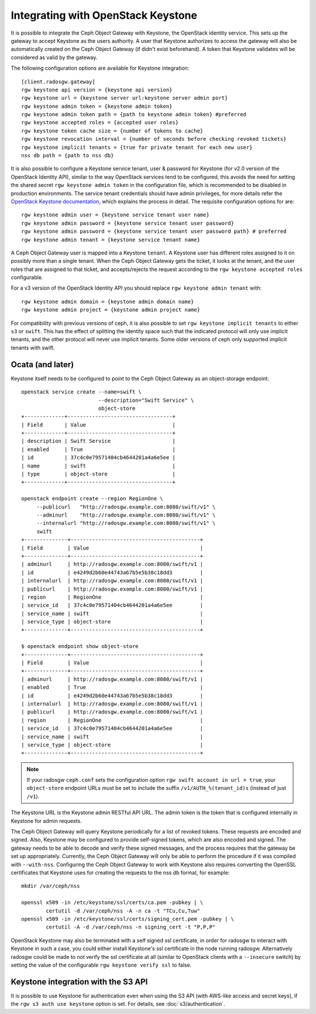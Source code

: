 =====================================
 Integrating with OpenStack Keystone
=====================================

It is possible to integrate the Ceph Object Gateway with Keystone, the OpenStack
identity service. This sets up the gateway to accept Keystone as the users
authority. A user that Keystone authorizes to access the gateway will also be
automatically created on the Ceph Object Gateway (if didn't exist beforehand). A
token that Keystone validates will be considered as valid by the gateway.

The following configuration options are available for Keystone integration::

	[client.radosgw.gateway]
	rgw keystone api version = {keystone api version}
	rgw keystone url = {keystone server url:keystone server admin port}
	rgw keystone admin token = {keystone admin token}
	rgw keystone admin token path = {path to keystone admin token} #preferred
	rgw keystone accepted roles = {accepted user roles}
	rgw keystone token cache size = {number of tokens to cache}
	rgw keystone revocation interval = {number of seconds before checking revoked tickets}
	rgw keystone implicit tenants = {true for private tenant for each new user}
	nss db path = {path to nss db}

It is also possible to configure a Keystone service tenant, user & password for
Keystone (for v2.0 version of the OpenStack Identity API), similar to the way
OpenStack services tend to be configured, this avoids the need for setting the
shared secret ``rgw keystone admin token`` in the configuration file, which is
recommended to be disabled in production environments. The service tenant
credentials should have admin privileges, for more details refer the `OpenStack
Keystone documentation`_, which explains the process in detail. The requisite
configuration options for are::

   rgw keystone admin user = {keystone service tenant user name}
   rgw keystone admin password = {keystone service tenant user password}
   rgw keystone admin password = {keystone service tenant user password path} # preferred
   rgw keystone admin tenant = {keystone service tenant name}


A Ceph Object Gateway user is mapped into a Keystone ``tenant``. A Keystone user
has different roles assigned to it on possibly more than a single tenant. When
the Ceph Object Gateway gets the ticket, it looks at the tenant, and the user
roles that are assigned to that ticket, and accepts/rejects the request
according to the ``rgw keystone accepted roles`` configurable.

For a v3 version of the OpenStack Identity API you should replace
``rgw keystone admin tenant`` with::

   rgw keystone admin domain = {keystone admin domain name}
   rgw keystone admin project = {keystone admin project name}

For compatibility with previous versions of ceph, it is also
possible to set ``rgw keystone implicit tenants`` to either
``s3`` or ``swift``.  This has the effect of splitting
the identity space such that the indicated protocol will
only use implicit tenants, and the other protocol will
never use implicit tenants.  Some older versions of ceph
only supported implicit tenants with swift.

Ocata (and later)
-----------------

Keystone itself needs to be configured to point to the Ceph Object Gateway as an
object-storage endpoint::

  openstack service create --name=swift \
                           --description="Swift Service" \
                           object-store
  +-------------+----------------------------------+
  | Field       | Value                            |
  +-------------+----------------------------------+
  | description | Swift Service                    |
  | enabled     | True                             |
  | id          | 37c4c0e79571404cb4644201a4a6e5ee |
  | name        | swift                            |
  | type        | object-store                     |
  +-------------+----------------------------------+

  openstack endpoint create --region RegionOne \
       --publicurl   "http://radosgw.example.com:8080/swift/v1" \
       --adminurl    "http://radosgw.example.com:8080/swift/v1" \
       --internalurl "http://radosgw.example.com:8080/swift/v1" \
       swift
  +--------------+------------------------------------------+
  | Field        | Value                                    |
  +--------------+------------------------------------------+
  | adminurl     | http://radosgw.example.com:8080/swift/v1 |
  | id           | e4249d2b60e44743a67b5e5b38c18dd3         |
  | internalurl  | http://radosgw.example.com:8080/swift/v1 |
  | publicurl    | http://radosgw.example.com:8080/swift/v1 |
  | region       | RegionOne                                |
  | service_id   | 37c4c0e79571404cb4644201a4a6e5ee         |
  | service_name | swift                                    |
  | service_type | object-store                             |
  +--------------+------------------------------------------+

  $ openstack endpoint show object-store
  +--------------+------------------------------------------+
  | Field        | Value                                    |
  +--------------+------------------------------------------+
  | adminurl     | http://radosgw.example.com:8080/swift/v1 |
  | enabled      | True                                     |
  | id           | e4249d2b60e44743a67b5e5b38c18dd3         |
  | internalurl  | http://radosgw.example.com:8080/swift/v1 |
  | publicurl    | http://radosgw.example.com:8080/swift/v1 |
  | region       | RegionOne                                |
  | service_id   | 37c4c0e79571404cb4644201a4a6e5ee         |
  | service_name | swift                                    |
  | service_type | object-store                             |
  +--------------+------------------------------------------+

.. note:: If your radosgw ``ceph.conf`` sets the configuration option
	  ``rgw swift account in url = true``, your ``object-store``
	  endpoint URLs must be set to include the suffix
	  ``/v1/AUTH_%(tenant_id)s`` (instead of just ``/v1``).

The Keystone URL is the Keystone admin RESTful API URL. The admin token is the
token that is configured internally in Keystone for admin requests.

The Ceph Object Gateway will query Keystone periodically for a list of revoked
tokens. These requests are encoded and signed. Also, Keystone may be configured
to provide self-signed tokens, which are also encoded and signed. The gateway
needs to be able to decode and verify these signed messages, and the process
requires that the gateway be set up appropriately. Currently, the Ceph Object
Gateway will only be able to perform the procedure if it was compiled with
``--with-nss``. Configuring the Ceph Object Gateway to work with Keystone also
requires converting the OpenSSL certificates that Keystone uses for creating the
requests to the nss db format, for example::

	mkdir /var/ceph/nss

	openssl x509 -in /etc/keystone/ssl/certs/ca.pem -pubkey | \
		certutil -d /var/ceph/nss -A -n ca -t "TCu,Cu,Tuw"
	openssl x509 -in /etc/keystone/ssl/certs/signing_cert.pem -pubkey | \
		certutil -A -d /var/ceph/nss -n signing_cert -t "P,P,P"


OpenStack Keystone may also be terminated with a self signed ssl certificate, in
order for radosgw to interact with Keystone in such a case, you could either
install Keystone's ssl certificate in the node running radosgw. Alternatively
radosgw could be made to not verify the ssl certificate at all (similar to
OpenStack clients with a ``--insecure`` switch) by setting the value of the
configurable ``rgw keystone verify ssl`` to false.


.. _OpenStack Keystone documentation: http://docs.openstack.org/developer/keystone/configuringservices.html#setting-up-projects-users-and-roles


Keystone integration with the S3 API
------------------------------------

It is possible to use Keystone for authentication even when using the
S3 API (with AWS-like access and secret keys), if the ``rgw s3 auth
use keystone`` option is set. For details, see
:doc:`s3/authentication`.
